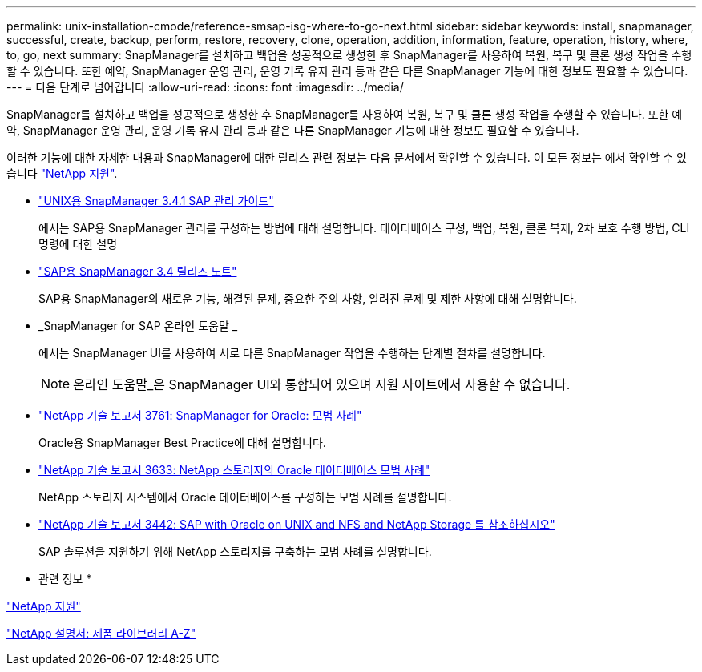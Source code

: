 ---
permalink: unix-installation-cmode/reference-smsap-isg-where-to-go-next.html 
sidebar: sidebar 
keywords: install, snapmanager, successful, create, backup, perform, restore, recovery, clone, operation, addition, information, feature, operation, history, where, to, go, next 
summary: SnapManager를 설치하고 백업을 성공적으로 생성한 후 SnapManager를 사용하여 복원, 복구 및 클론 생성 작업을 수행할 수 있습니다. 또한 예약, SnapManager 운영 관리, 운영 기록 유지 관리 등과 같은 다른 SnapManager 기능에 대한 정보도 필요할 수 있습니다. 
---
= 다음 단계로 넘어갑니다
:allow-uri-read: 
:icons: font
:imagesdir: ../media/


[role="lead"]
SnapManager를 설치하고 백업을 성공적으로 생성한 후 SnapManager를 사용하여 복원, 복구 및 클론 생성 작업을 수행할 수 있습니다. 또한 예약, SnapManager 운영 관리, 운영 기록 유지 관리 등과 같은 다른 SnapManager 기능에 대한 정보도 필요할 수 있습니다.

이러한 기능에 대한 자세한 내용과 SnapManager에 대한 릴리스 관련 정보는 다음 문서에서 확인할 수 있습니다. 이 모든 정보는 에서 확인할 수 있습니다 http://mysupport.netapp.com["NetApp 지원"^].

* https://library.netapp.com/ecm/ecm_download_file/ECMP12481453["UNIX용 SnapManager 3.4.1 SAP 관리 가이드"^]
+
에서는 SAP용 SnapManager 관리를 구성하는 방법에 대해 설명합니다. 데이터베이스 구성, 백업, 복원, 클론 복제, 2차 보호 수행 방법, CLI 명령에 대한 설명

* https://library.netapp.com/ecm/ecm_download_file/ECMP12481455["SAP용 SnapManager 3.4 릴리즈 노트"^]
+
SAP용 SnapManager의 새로운 기능, 해결된 문제, 중요한 주의 사항, 알려진 문제 및 제한 사항에 대해 설명합니다.

* _SnapManager for SAP 온라인 도움말 _
+
에서는 SnapManager UI를 사용하여 서로 다른 SnapManager 작업을 수행하는 단계별 절차를 설명합니다.

+

NOTE: 온라인 도움말_은 SnapManager UI와 통합되어 있으며 지원 사이트에서 사용할 수 없습니다.

* http://www.netapp.com/us/media/tr-3761.pdf["NetApp 기술 보고서 3761: SnapManager for Oracle: 모범 사례"^]
+
Oracle용 SnapManager Best Practice에 대해 설명합니다.

* http://www.netapp.com/us/media/tr-3633.pdf["NetApp 기술 보고서 3633: NetApp 스토리지의 Oracle 데이터베이스 모범 사례"^]
+
NetApp 스토리지 시스템에서 Oracle 데이터베이스를 구성하는 모범 사례를 설명합니다.

* http://www.netapp.com/us/media/tr-3442.pdf["NetApp 기술 보고서 3442: SAP with Oracle on UNIX and NFS and NetApp Storage 를 참조하십시오"^]
+
SAP 솔루션을 지원하기 위해 NetApp 스토리지를 구축하는 모범 사례를 설명합니다.



* 관련 정보 *

http://mysupport.netapp.com["NetApp 지원"^]

http://mysupport.netapp.com/documentation/productsatoz/index.html["NetApp 설명서: 제품 라이브러리 A-Z"^]
